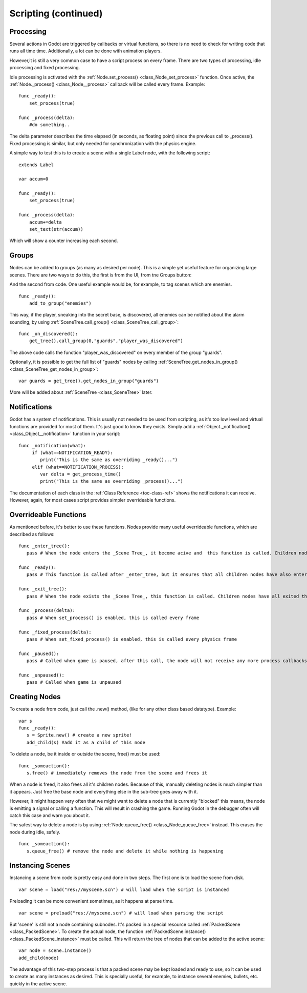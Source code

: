 .. _doc_scripting_continued:

Scripting (continued)
=====================

Processing
----------

Several actions in Godot are triggered by callbacks or virtual
functions, so there is no need to check for writing code that runs all
time time. Additionally, a lot can be done with animation players.

However,it is still a very common case to have a script process on every
frame. There are two types of processing, idle processing and fixed
processing.

Idle processing is activated with the
:ref:`Node.set_process() <class_Node_set_process>`
function. Once active, the
:ref:`Node._process() <class_Node__process>`
callback will be called every frame. Example:

::

    func _ready():
        set_process(true)

    func _process(delta):
        #do something..

The delta parameter describes the time elapsed (in seconds, as
floating point) since the previous call to _process().
Fixed processing is similar, but only needed for synchronization with
the physics engine.

A simple way to test this is to create a scene with a single Label node,
with the following script:

::

    extends Label

    var accum=0

    func _ready():
        set_process(true)

    func _process(delta):
        accum+=delta
        set_text(str(accum))

Which will show a counter increasing each second.

Groups
------

Nodes can be added to groups (as many as desired per node). This is a
simple yet useful feature for organizing large scenes. There are two
ways to do this, the first is from the UI, from tne Groups button:

.. image:: /img/groups.png

And the second from code. One useful example would be, for example, to
tag scenes which are enemies.

::

    func _ready():
        add_to_group("enemies")

This way, if the player, sneaking into the secret base, is discovered,
all enemies can be notified about the alarm sounding, by using
:ref:`SceneTree.call_group() <class_SceneTree_call_group>`:

::

    func _on_discovered():
        get_tree().call_group(0,"guards","player_was_discovered")

The above code calls the function "player_was_discovered" on every
member of the group "guards".

Optionally, it is possible to get the full list of "guards" nodes by
calling
:ref:`SceneTree.get_nodes_in_group() <class_SceneTree_get_nodes_in_group>`:

::

    var guards = get_tree().get_nodes_in_group("guards")

More will be added about
:ref:`SceneTree <class_SceneTree>`
later.

Notifications
-------------

Godot has a system of notifications. This is usually not needed to be
used from scripting, as it's too low level and virtual functions are
provided for most of them. It's just good to know they exists. Simply
add a
:ref:`Object._notification() <class_Object__notification>`
function in your script:

::

    func _notification(what):
         if (what==NOTIFICATION_READY):
            print("This is the same as overriding _ready()...")
         elif (what==NOTIFICATION_PROCESS):     
            var delta = get_process_time()
            print("This is the same as overriding _process()...")

The documentation of each class in the :ref:`Class Reference <toc-class-ref>`
shows the notifications it can receive. However, again, for most cases
script provides simpler overrideable functions.

Overrideable Functions
----------------------

As mentioned before, it's better to use these functions. Nodes provide
many useful overrideable functions, which are described as follows:

::

    func _enter_tree():
       pass # When the node enters the _Scene Tree_, it become acive and  this function is called. Children nodes have not entered the active scene yet. In general, it's better to use _ready() for most cases.

    func _ready():
       pass # This function is called after _enter_tree, but it ensures that all children nodes have also entered the _Scene Tree_, and became active.

    func _exit_tree():
       pass # When the node exists the _Scene Tree_, this function is called. Children nodes have all exited the _Scene Tree_  at this point and all became inactive.

    func _process(delta):
       pass # When set_process() is enabled, this is called every frame

    func _fixed_process(delta):
       pass # When set_fixed_process() is enabled, this is called every physics frame

    func _paused():
       pass # Called when game is paused, after this call, the node will not receive any more process callbacks

    func _unpaused():
       pass # Called when game is unpaused   

Creating Nodes
--------------

To create a node from code, just call the .new() method, (like for any
other class based datatype). Example:

::

    var s
    func _ready():
       s = Sprite.new() # create a new sprite!
       add_child(s) #add it as a child of this node

To delete a node, be it inside or outside the scene, free() must be
used:

::

    func _someaction():
       s.free() # immediately removes the node from the scene and frees it

When a node is freed, it also frees all it's children nodes. Because of
this, manually deleting nodes is much simpler than it appears. Just free
the base node and everything else in the sub-tree goes away with it.

However, it might happen very often that we might want to delete a node
that is currently "blocked" this means, the node is emitting a signal or
calling a function. This will result in crashing the game. Running Godot
in the debugger often will catch this case and warn you about it.

The safest way to delete a node is by using
:ref:`Node.queue_free() <class_Node_queue_free>`
instead. This erases the node during idle, safely.

::

    func _someaction():
       s.queue_free() # remove the node and delete it while nothing is happening

Instancing Scenes
-----------------

Instancing a scene from code is pretty easy and done in two steps. The
first one is to load the scene from disk.

::

    var scene = load("res://myscene.scn") # will load when the script is instanced

Preloading it can be more convenient sometimes, as it happens at parse
time.

::

    var scene = preload("res://myscene.scn") # will load when parsing the script

But 'scene' is still not a node containing subnodes. It's packed in a
special resource called
:ref:`PackedScene <class_PackedScene>`.
To create the actual node, the function
:ref:`PackedScene.instance() <class_PackedScene_instance>`
must be called. This will return the tree of nodes that can be added to
the active scene:

::

    var node = scene.instance()
    add_child(node)

The advantage of this two-step process is that a packed scene may be
kept loaded and ready to use, so it can be used to create as many
instances as desired. This is specially useful, for example, to instance
several enemies, bullets, etc. quickly in the active scene.



